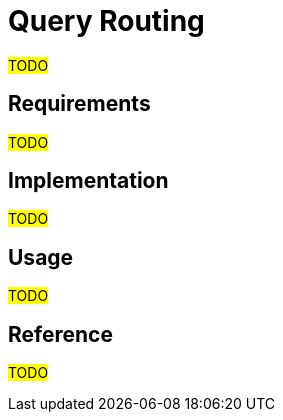 = Query Routing

#TODO#

== Requirements

#TODO#

== Implementation

#TODO#

== Usage

#TODO#

== Reference

#TODO#
